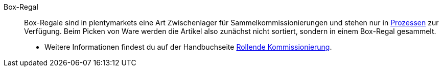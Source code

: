 [#box-regal]
Box-Regal:: Box-Regale sind in plentymarkets eine Art Zwischenlager für Sammelkommissionierungen und stehen nur in <<automatisierung/prozesse/aktionen#, Prozessen>> zur Verfügung. Beim Picken von Ware werden die Artikel also zunächst nicht sortiert, sondern in einem Box-Regal gesammelt. +
* Weitere Informationen findest du auf der Handbuchseite <<app/funktionen/lagerverwaltung/rollende-kommissionierung#, Rollende Kommissionierung>>.
